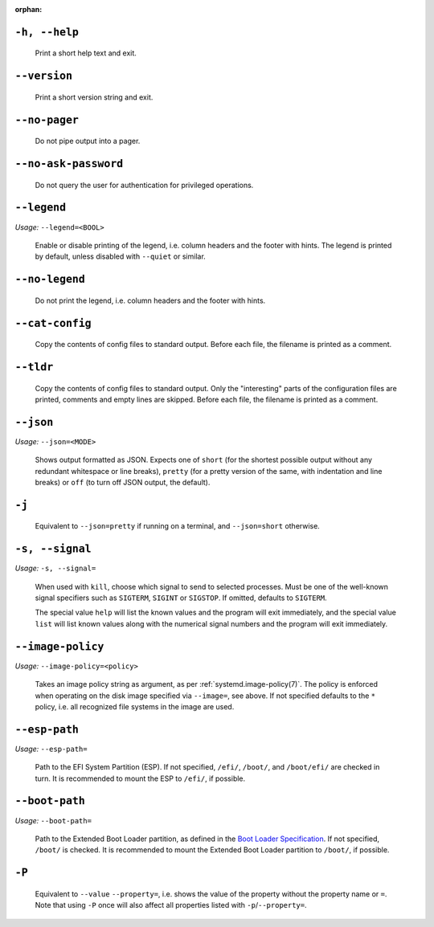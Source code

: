:orphan:
.. inclusion-marker-do-not-remove help

``-h, --help``
--------------

   Print a short help text and exit.

.. inclusion-end-marker-do-not-remove help

.. inclusion-marker-do-not-remove version

``--version``
-------------

   Print a short version string and exit.

.. inclusion-end-marker-do-not-remove version

.. inclusion-marker-do-not-remove no-pager

``--no-pager``
--------------

   Do not pipe output into a pager.

.. inclusion-end-marker-do-not-remove no-pager

.. inclusion-marker-do-not-remove no-ask-password

``--no-ask-password``
---------------------

   Do not query the user for authentication for privileged operations.

.. inclusion-end-marker-do-not-remove no-ask-password

.. inclusion-marker-do-not-remove legend

``--legend``
------------

*Usage:* ``--legend=<BOOL>``

   Enable or disable printing of the legend, i.e. column headers and the footer with hints. The
   legend is printed by default, unless disabled with ``--quiet`` or similar.

.. inclusion-end-marker-do-not-remove legend

.. inclusion-marker-do-not-remove no-legend

``--no-legend``
---------------

   Do not print the legend, i.e. column headers and the
   footer with hints.

.. inclusion-end-marker-do-not-remove no-legend

.. inclusion-marker-do-not-remove cat-config

``--cat-config``
----------------

   Copy the contents of config files to standard output.
   Before each file, the filename is printed as a comment.

.. inclusion-end-marker-do-not-remove cat-config

.. inclusion-marker-do-not-remove tldr

``--tldr``
----------

   Copy the contents of config files to standard output. Only the "interesting" parts of the
   configuration files are printed, comments and empty lines are skipped. Before each file, the filename
   is printed as a comment.

.. inclusion-end-marker-do-not-remove tldr

.. inclusion-marker-do-not-remove json

``--json``
----------

*Usage:* ``--json=<MODE>``

   Shows output formatted as JSON. Expects one of ``short`` (for the
   shortest possible output without any redundant whitespace or line breaks), ``pretty``
   (for a pretty version of the same, with indentation and line breaks) or ``off`` (to turn
   off JSON output, the default).

.. inclusion-end-marker-do-not-remove json

.. inclusion-marker-do-not-remove j

``-j``
------

   Equivalent to ``--json=pretty`` if running on a terminal, and
   ``--json=short`` otherwise.

.. inclusion-end-marker-do-not-remove j

.. inclusion-marker-do-not-remove signal

``-s, --signal``
----------------

*Usage:* ``-s, --signal=``

   When used with ``kill``, choose which signal to send to selected processes. Must
   be one of the well-known signal specifiers such as ``SIGTERM``,
   ``SIGINT`` or ``SIGSTOP``. If omitted, defaults to
   ``SIGTERM``.

   The special value ``help`` will list the known values and the program will exit
   immediately, and the special value ``list`` will list known values along with the
   numerical signal numbers and the program will exit immediately.

.. inclusion-end-marker-do-not-remove signal

.. inclusion-marker-do-not-remove image-policy-open

``--image-policy``
------------------

*Usage:* ``--image-policy=<policy>``

   Takes an image policy string as argument, as per
   :ref:`systemd.image-policy(7)`. The
   policy is enforced when operating on the disk image specified via ``--image=``, see
   above. If not specified defaults to the ``*`` policy, i.e. all recognized file systems
   in the image are used.

.. inclusion-end-marker-do-not-remove image-policy-open

.. inclusion-marker-do-not-remove esp-path

``--esp-path``
--------------

*Usage:* ``--esp-path=``

   Path to the EFI System Partition (ESP). If not specified, ``/efi/``,
   ``/boot/``, and ``/boot/efi/`` are checked in turn. It is
   recommended to mount the ESP to ``/efi/``, if possible.

.. inclusion-end-marker-do-not-remove esp-path

.. inclusion-marker-do-not-remove boot-path

``--boot-path``
---------------

*Usage:* ``--boot-path=``

   Path to the Extended Boot Loader partition, as defined in the
   `Boot Loader Specification <https://uapi-group.org/specifications/specs/boot_loader_specification>`_.
   If not specified, ``/boot/`` is checked. It is recommended to mount the Extended Boot
   Loader partition to ``/boot/``, if possible.

.. inclusion-end-marker-do-not-remove boot-path

.. inclusion-marker-do-not-remove option-P

``-P``
------

   Equivalent to ``--value`` ``--property=``, i.e. shows the value of the
   property without the property name or ``=``. Note that using ``-P`` once
   will also affect all properties listed with ``-p``/``--property=``.

.. inclusion-end-marker-do-not-remove option-P
